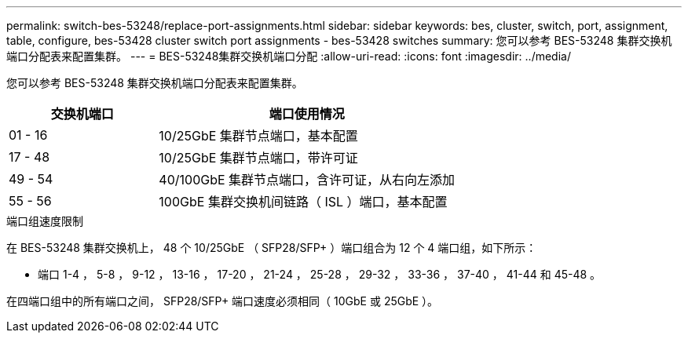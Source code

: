 ---
permalink: switch-bes-53248/replace-port-assignments.html 
sidebar: sidebar 
keywords: bes, cluster, switch, port, assignment, table, configure, bes-53428 cluster switch port assignments - bes-53428 switches 
summary: 您可以参考 BES-53248 集群交换机端口分配表来配置集群。 
---
= BES-53248集群交换机端口分配
:allow-uri-read: 
:icons: font
:imagesdir: ../media/


[role="lead"]
您可以参考 BES-53248 集群交换机端口分配表来配置集群。

[cols="1,2"]
|===
| 交换机端口 | 端口使用情况 


 a| 
01 - 16
 a| 
10/25GbE 集群节点端口，基本配置



 a| 
17 - 48
 a| 
10/25GbE 集群节点端口，带许可证



 a| 
49 - 54
 a| 
40/100GbE 集群节点端口，含许可证，从右向左添加



 a| 
55 - 56
 a| 
100GbE 集群交换机间链路（ ISL ）端口，基本配置

|===
.端口组速度限制
在 BES-53248 集群交换机上， 48 个 10/25GbE （ SFP28/SFP+ ）端口组合为 12 个 4 端口组，如下所示：

* 端口 1-4 ， 5-8 ， 9-12 ， 13-16 ， 17-20 ， 21-24 ， 25-28 ， 29-32 ， 33-36 ， 37-40 ， 41-44 和 45-48 。


在四端口组中的所有端口之间， SFP28/SFP+ 端口速度必须相同（ 10GbE 或 25GbE ）。
